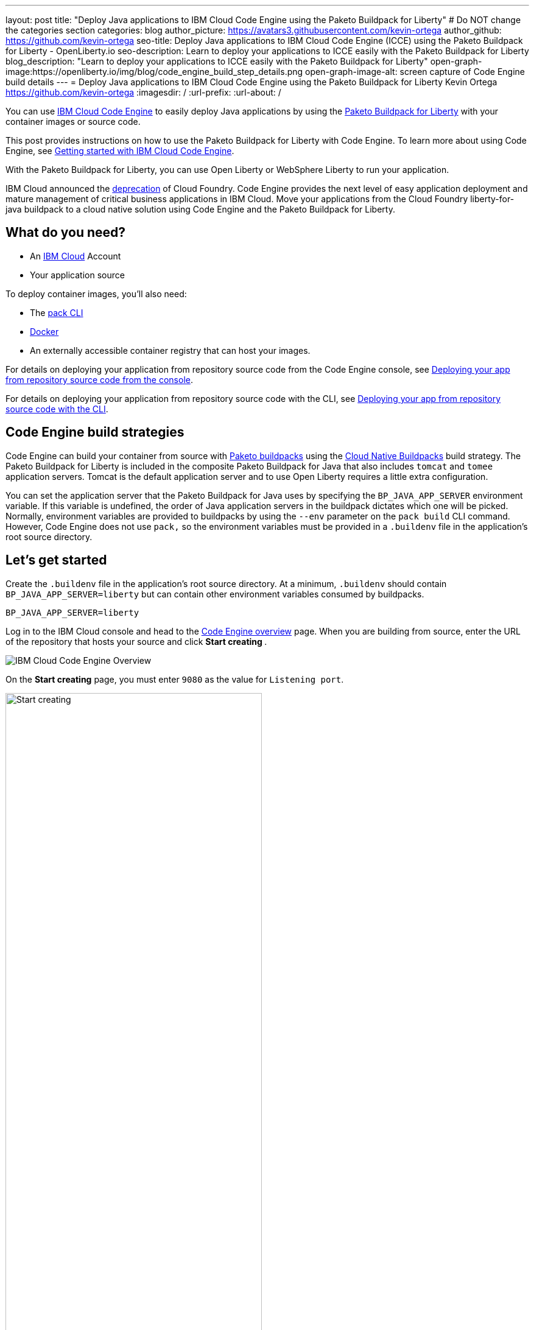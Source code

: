 ---
layout: post
title: "Deploy Java applications to IBM Cloud Code Engine using the Paketo Buildpack for Liberty"
# Do NOT change the categories section
categories: blog
author_picture: https://avatars3.githubusercontent.com/kevin-ortega
author_github: https://github.com/kevin-ortega
seo-title:  Deploy Java applications to IBM Cloud Code Engine (ICCE) using the Paketo Buildpack for Liberty - OpenLiberty.io
seo-description: Learn to deploy your applications to ICCE easily with the Paketo Buildpack for Liberty
blog_description: "Learn to deploy your applications to ICCE easily with the Paketo Buildpack for Liberty"
open-graph-image:https://openliberty.io/img/blog/code_engine_build_step_details.png
open-graph-image-alt: screen capture of Code Engine build details
---
= Deploy Java applications to IBM Cloud Code Engine using the Paketo Buildpack for Liberty
Kevin Ortega <https://github.com/kevin-ortega>
:imagesdir: /
:url-prefix:
:url-about: /

You can use link:https://www.ibm.com/cloud/code-engine[IBM Cloud Code Engine] to easily deploy Java applications by using the link:https://openliberty.io/blog/2022/04/01/cloud-native-liberty-buildpack.html[Paketo Buildpack for Liberty] with your container images or source code. 

This post provides instructions on how to use the Paketo Buildpack for Liberty with Code Engine. To learn more about using Code Engine, see link:https://cloud.ibm.com/docs/codeengine?topic=codeengine-getting-started[Getting started with IBM Cloud Code Engine].

With the Paketo Buildpack for Liberty, you can use Open Liberty or WebSphere Liberty to run your application. 

IBM Cloud announced the link:https://cloud.ibm.com/docs/cloud-foundry-public?topic=cloud-foundry-public-deprecation[deprecation] of Cloud Foundry.
Code Engine provides the next level of easy application deployment and mature management of critical business applications in IBM Cloud.  Move your applications from the Cloud Foundry liberty-for-java buildpack to a cloud native solution using Code Engine and the Paketo Buildpack for Liberty. 

== What do you need?
* An https://www.ibm.com/cloud[IBM Cloud] Account
* Your application source

To deploy container images, you'll also need:

* The link:https://buildpacks.io/docs/tools/pack/[pack CLI]
* https://www.docker.com/[Docker]
* An externally accessible container registry that can host your images. 

For details on deploying your application from repository source code from the Code Engine console, see  link:https://cloud.ibm.com/docs/codeengine?topic=codeengine-app-source-code#deploy-app-source-code[Deploying your app from repository source code from the console].

For details on deploying your application from repository source code with the CLI, see  link:https://cloud.ibm.com/docs/codeengine?topic=codeengine-app-source-code#deploy-app-source-code-cli[Deploying your app from repository source code with the CLI].

== Code Engine build strategies
Code Engine can build your container from source with link:https://paketo.io[Paketo buildpacks] using the link:https://cloud.ibm.com/docs/codeengine?topic=codeengine-plan-build#build-buildpack-strat[Cloud Native Buildpacks] build strategy. The Paketo Buildpack for Liberty is included in the composite Paketo Buildpack for Java that also includes `tomcat` and `tomee` application servers. Tomcat is the default application server and to use Open Liberty requires a little extra configuration. 

You can set the application server that the Paketo Buildpack for Java uses by specifying the `BP_JAVA_APP_SERVER` environment variable. If this variable is undefined, the order of Java application servers in the buildpack dictates which one will be picked. Normally, environment variables are provided to buildpacks by using the `--env` parameter on the `pack build` CLI command. However, Code Engine does not use `pack,` so the environment variables must be provided in a `.buildenv` file in the application's root source directory.  

== Let's get started

Create the `.buildenv` file in the application's root source directory. At a minimum, `.buildenv` should contain `BP_JAVA_APP_SERVER=liberty` but can contain other environment variables consumed by buildpacks.
```
BP_JAVA_APP_SERVER=liberty
```

Log in to the IBM Cloud console and head to the link:https://cloud.ibm.com/codeengine/overview[Code Engine overview] page.  When you are building from source, enter the URL of the repository that hosts your source and click **Start creating **.
[.img_border_light]
image:/img/blog/code_engine_overview.png[IBM Cloud Code Engine Overview,align="center"]

On the **Start creating** page, you must enter `9080` as the value for `Listening port`.
[.img_border_light]
image:img/blog/code_engine_start_creating.png[Start creating,width=70%,align="center"] 

In the **Runtime settings** section, we recommend setting the minimum number of instances to `1`.
[.img_border_light]
image:img/blog/code_engine_min_instances.png[Minimum instances,width=70%,align="center"] 

Click **Specify build details**. 
In this example, the source root that contains the`.buildenv` file is the `finish` directory. 
[.img_border_light]
image:/img/blog/code_engine_build_details.png[Build details, align="center]
[.img_border_light]
image:/img/blog/code_engine_git_repo.png[Root of the application's source directory,width=70%,align="center]

Click **Next** and select **Cloud Native Buildpack** as the source.  Click **Next**.
[.img_border_light]
image:/img/blog/code_engine_build_strategy.png[Build strategy,align="center"]

Enter the details of where Code Engine will store your image and click **Done**.

Click **Create** to have Code Engine create and deploy your application.  

The `Build step details` output will show the Paketo Buildpack for Liberty contributed to the image.
[.img_border_light]
image:/img/blog/code_engine_build_step_details.png[Build output,align="center"]

Similarly, if you're creating your application from source using the Code Engine CLI you need to specify the `port` and build strategy along with the `.buildenv` file present in the application source root directory:

  $ ibmcloud ce app create --name MYAPPNAME --image REGISTRY/NAMESPACE/REPOSITORY --registry-secret SECRET --build-source . --strategy buildpacks --port 9080

```
[finish (prod=)]$ ls -la
total 24
drwxr-xr-x   7 kevin  staff   224 Oct 28 14:54 .
drwxr-xr-x  12 kevin  staff   384 Oct 19 11:07 ..
-rw-r--r--@  1 kevin  staff    26 Nov  4 12:53 .buildenv
-rw-r--r--   1 kevin  staff   790 Oct 19 11:07 Dockerfile
-rw-r--r--@  1 kevin  staff  4066 Oct 19 11:07 pom.xml
drwxr-xr-x   4 kevin  staff   128 Oct 19 11:07 src
drwxr-xr-x  11 kevin  staff   352 Oct 20 08:53 target
```

.To summarize, two important configuration steps are required to use the Paketo Buildpack for Liberty in Code Engine:
. Create a `.buildenv` file that defines the  `BP_JAVA_APP_SERVER=liberty` environment variable.
. Set the listening port to 9080

== Other environment variables you can set in the `.buildenv` file
BP_LIBERTY_INSTALL_TYPE::
Specifies the  link:https://github.com/paketo-buildpacks/liberty#install-types[Install type] of Liberty. Possible values are `ol` (Open Liberty) or  `wlp` (WebSphere Liberty).  Open Liberty is the default.

BP_LIBERTY_PROFILE::
Specifies which liberty profile to install. Valid profiles for Open and WebSphere Liberty are documented link:https://github.com/paketo-buildpacks/liberty#profiles[in the buildpacks documentation].

BP_LIBERTY_FEATURES::
Specifies a space-separated list of Liberty features to be installed with the Liberty runtime. Supports any valid Liberty feature.

== Taking full advantage of all what the Paketo Buildpack for Liberty has to offer
Code Engine doesn't use the `pack build` CLI to create container images. It plugs into the cloud native buildpack's lifecycle natively. As a result, some features of the Paketo Buildpack for Liberty are not easily available to Code Engine. Features like link:https://github.com/paketo-buildpacks/liberty/blob/main/docs/installing-ifixes.md[installing iFixes], link:https://github.com/paketo-buildpacks/liberty#using-custom-features[custom features], and installing from a link:https://github.com/paketo-buildpacks/liberty#building-from-a-packaged-server[packaged server] or link:https://github.com/paketo-buildpacks/liberty#building-from-a-liberty-server[server directory] aren't available when you use Code Engine to create the container image. 

For these features, you can use the `pack build` CLI to create the container image, push the image to an external container registry. Then, use Code Engine to deploy and manage your container by pulling your container image from the container registry from the Code Engine console or CLI.  

link:https://cloud.ibm.com/docs/codeengine?topic=codeengine-deploy-app-crimage[Follow these instructions] to deploy applications from the IBM Cloud Container Registry with Code Engine. 

== Additional Resources
* https://cloud.ibm.com/docs/codeengine[Getting started with IBM Cloud Code Engine]
* https://cloud.ibm.com/docs/codeengine?topic=codeengine-app-local-source-code[Deploying app from local source code using CLI]
* https://cloud.ibm.com/docs/codeengine?topic=codeengine-build-standalone[Building a container image]
* https://github.com/paketo-buildpacks/liberty#gcriopaketo-buildpacksliberty[Paketo Buildpack for Liberty]
* https://paketo.io[Paketo buildpacks]
